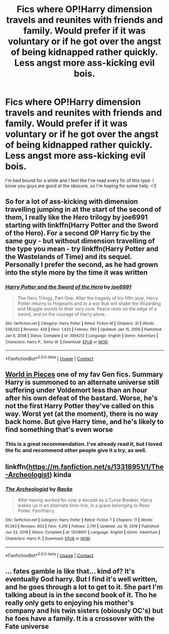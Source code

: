 #+TITLE: Fics where OP!Harry dimension travels and reunites with friends and family. Would prefer if it was voluntary or if he got over the angst of being kidnapped rather quickly. Less angst more ass-kicking evil bois.

* Fics where OP!Harry dimension travels and reunites with friends and family. Would prefer if it was voluntary or if he got over the angst of being kidnapped rather quickly. Less angst more ass-kicking evil bois.
:PROPERTIES:
:Author: FerusGrim
:Score: 11
:DateUnix: 1617226784.0
:DateShort: 2021-Apr-01
:FlairText: Request
:END:
I'm bed bound for a while and I feel like I've read every fic of this type. I know you guys are good at the obscure, so I'm hoping for some help. <3


** So for a lot of ass-kicking with dimension travelling jumping in at the start of the second of them, I really like the Hero trilogy by joe6991 starting with linkffn(Harry Potter and the Sword of the Hero). For a second OP Harry fic by the same guy - but without dimension travelling of the type you mean - try linkffn(Harry Potter and the Wastelands of Time) and its sequel. Personally I prefer the second, as he had grown into the style more by the time it was written
:PROPERTIES:
:Author: ScionOfLucifer
:Score: 5
:DateUnix: 1617240093.0
:DateShort: 2021-Apr-01
:END:

*** [[https://www.fanfiction.net/s/3994212/1/][*/Harry Potter and the Sword of the Hero/*]] by [[https://www.fanfiction.net/u/557425/joe6991][/joe6991/]]

#+begin_quote
  The Hero Trilogy, Part One. After the tragedy of his fifth-year, Harry Potter returns to Hogwarts and to a war that will shake the Wizarding and Muggle worlds to their very core. Peace rests on the edge of a sword, and on the courage of Harry alone.
#+end_quote

^{/Site/:} ^{fanfiction.net} ^{*|*} ^{/Category/:} ^{Harry} ^{Potter} ^{*|*} ^{/Rated/:} ^{Fiction} ^{M} ^{*|*} ^{/Chapters/:} ^{31} ^{*|*} ^{/Words/:} ^{338,022} ^{*|*} ^{/Reviews/:} ^{429} ^{*|*} ^{/Favs/:} ^{1,432} ^{*|*} ^{/Follows/:} ^{593} ^{*|*} ^{/Updated/:} ^{Jan} ^{15,} ^{2008} ^{*|*} ^{/Published/:} ^{Jan} ^{6,} ^{2008} ^{*|*} ^{/Status/:} ^{Complete} ^{*|*} ^{/id/:} ^{3994212} ^{*|*} ^{/Language/:} ^{English} ^{*|*} ^{/Genre/:} ^{Adventure} ^{*|*} ^{/Characters/:} ^{Harry} ^{P.,} ^{Ginny} ^{W.} ^{*|*} ^{/Download/:} ^{[[http://www.ff2ebook.com/old/ffn-bot/index.php?id=3994212&source=ff&filetype=epub][EPUB]]} ^{or} ^{[[http://www.ff2ebook.com/old/ffn-bot/index.php?id=3994212&source=ff&filetype=mobi][MOBI]]}

--------------

*FanfictionBot*^{2.0.0-beta} | [[https://github.com/FanfictionBot/reddit-ffn-bot/wiki/Usage][Usage]] | [[https://www.reddit.com/message/compose?to=tusing][Contact]]
:PROPERTIES:
:Author: FanfictionBot
:Score: 2
:DateUnix: 1617240123.0
:DateShort: 2021-Apr-01
:END:


** [[https://archiveofourown.org/works/790488][World in Pieces]] one of my fav Gen fics. Summary Harry is summoned to an alternate universe still suffering under Voldemort less than an hour after his own defeat of the bastard. Worse, he's not the first Harry Potter they've called on this way. Worst yet (at the moment), there is no way back home. But give Harry time, and he's likely to find something that's even worse
:PROPERTIES:
:Author: Quine_
:Score: 2
:DateUnix: 1619707771.0
:DateShort: 2021-Apr-29
:END:

*** This is a great recommendation. I've already read it, but I loved the fic and recommend other people give it a try, as well.
:PROPERTIES:
:Author: FerusGrim
:Score: 2
:DateUnix: 1619712309.0
:DateShort: 2021-Apr-29
:END:


** linkffn([[https://m.fanfiction.net/s/13318951/1/The-Archeologist]]) kinda
:PROPERTIES:
:Author: CellWestern5000
:Score: 3
:DateUnix: 1617229434.0
:DateShort: 2021-Apr-01
:END:

*** [[https://www.fanfiction.net/s/13318951/1/][*/The Archeologist/*]] by [[https://www.fanfiction.net/u/1890123/Racke][/Racke/]]

#+begin_quote
  After having worked for over a decade as a Curse Breaker, Harry wakes up in an alternate time-line, in a grave belonging to Rose Potter. Fem!Harry
#+end_quote

^{/Site/:} ^{fanfiction.net} ^{*|*} ^{/Category/:} ^{Harry} ^{Potter} ^{*|*} ^{/Rated/:} ^{Fiction} ^{T} ^{*|*} ^{/Chapters/:} ^{11} ^{*|*} ^{/Words/:} ^{91,563} ^{*|*} ^{/Reviews/:} ^{803} ^{*|*} ^{/Favs/:} ^{4,310} ^{*|*} ^{/Follows/:} ^{2,791} ^{*|*} ^{/Updated/:} ^{Jul} ^{19,} ^{2019} ^{*|*} ^{/Published/:} ^{Jun} ^{23,} ^{2019} ^{*|*} ^{/Status/:} ^{Complete} ^{*|*} ^{/id/:} ^{13318951} ^{*|*} ^{/Language/:} ^{English} ^{*|*} ^{/Genre/:} ^{Adventure} ^{*|*} ^{/Characters/:} ^{Harry} ^{P.} ^{*|*} ^{/Download/:} ^{[[http://www.ff2ebook.com/old/ffn-bot/index.php?id=13318951&source=ff&filetype=epub][EPUB]]} ^{or} ^{[[http://www.ff2ebook.com/old/ffn-bot/index.php?id=13318951&source=ff&filetype=mobi][MOBI]]}

--------------

*FanfictionBot*^{2.0.0-beta} | [[https://github.com/FanfictionBot/reddit-ffn-bot/wiki/Usage][Usage]] | [[https://www.reddit.com/message/compose?to=tusing][Contact]]
:PROPERTIES:
:Author: FanfictionBot
:Score: 1
:DateUnix: 1617229454.0
:DateShort: 2021-Apr-01
:END:


** ... fates gamble is like that... kind of? It's eventually God harry. But I find it's well written, and he goes through a lot to get to it. 5he part I'm talking about is in the second book of it. Tho he really only gets to enjoying his mother's company and his twin sisters (obiously OC's) but he foes have a family. It is a crossover with the Fate universe
:PROPERTIES:
:Author: shadowyeager
:Score: 1
:DateUnix: 1617254257.0
:DateShort: 2021-Apr-01
:END:

